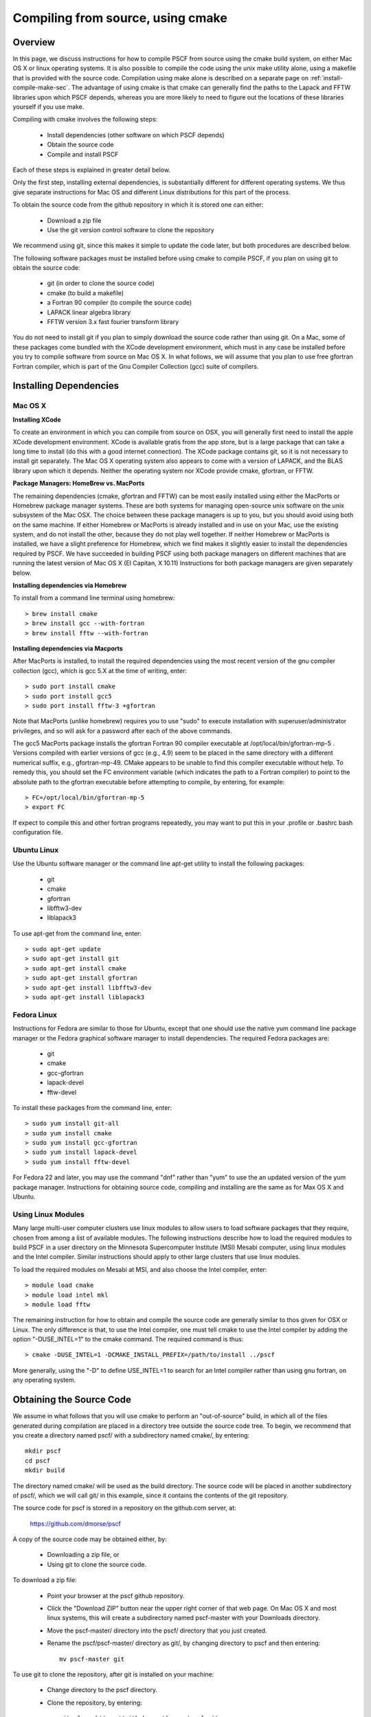 
.. _install-compile-cmake-sec:

Compiling from source, using cmake
==================================

.. _install-compile-cmake-overview-sub:

Overview
--------

In this page, we discuss instructions for how to compile PSCF from source
using the cmake build system, on either Mac OS X or linux operating systems.
It is also possible to compile the code using the unix make utility alone,
using a makefile that is provided with the source code. Compilation using 
make alone is described on a separate page on :ref:`install-compile-make-sec`.
The advantage of using cmake is that cmake can generally find the paths to
the Lapack and FFTW libraries upon which PSCF depends, whereas you are more
likely to need to figure out the locations of these libraries yourself if 
you use make.

Compiling with cmake involves the following steps:

    * Install dependencies (other software on which PSCF depends)
    * Obtain the source code
    * Compile and install PSCF 

Each of these steps is explained in greater detail below. 

Only the first step, installing external dependencies, is substantially 
different for different operating systems. We thus give separate 
instructions for Mac OS and different Linux distributions for this part 
of the process.

To obtain the source code from the github repository in which it is 
stored one can either:

    * Download a zip file
    * Use the git version control software to clone the repository

We recommend using git, since this makes it simple to update the code 
later, but both procedures are described below.

The following software packages must be installed before using cmake 
to compile PSCF, if you plan on using git to obtain the source code:

   * git (in order to clone the source code)
   * cmake (to build a makefile)
   * a Fortran 90 compiler (to compile the source code)
   * LAPACK linear algebra library
   * FFTW version 3.x fast fourier transform library

You do not need to install git if you plan to simply download the 
source code rather than using git. On a Mac, some of these packages
come bundled with the XCode development environment, which must in
any case be installed before you try to compile software from source
on Mac OS X. In what follows, we will assume that you plan to use 
free gfortran Fortran compiler, which is part of the Gnu Compiler 
Collection (gcc) suite of compilers. 

.. _install-compile-cmake-dependencies-sub:

Installing Dependencies
-----------------------

Mac OS X
~~~~~~~~~

**Installing XCode**

To create an environment in which you can compile from source on OSX, you 
will generally first need to install the apple XCode development environment.
XCode is available gratis from the app store, but is a large package that can
take a long time to install (do this with a good internet connection).  The 
XCode package contains git, so it is not necessary to install git separately.
The Mac OS X operating system also appears to come with a version of LAPACK, 
and the BLAS library upon which it depends. Neither the operating system nor
XCode provide cmake, gfortran, or FFTW.

**Package Managers: HomeBrew vs. MacPorts**

The remaining dependencies (cmake, gfortran and FFTW) can be most easily 
installed using either the MacPorts or Homebrew package manager systems.  
These are both systems for managing open-source unix software on the unix 
subsystem of the Mac OSX.  The choice between these package managers is 
up to you, but you should avoid using both on the same machine.  If either 
Homebrew or MacPorts is already installed and in use on your Mac, use the 
existing system, and do not install the other, because they do not play 
well together.  If neither Homebrew or MacPorts is installed, we have a
slight preference for Homebrew, which we find makes it slightly easier to 
install the dependencies required by PSCF. We have succeeded in building 
PSCF using both package managers on different machines that are running 
the latest version of Mac OS X (El Capitan, X 10.11) Instructions for 
both package managers are given separately below.

**Installing dependencies via Homebrew**

To install from a command line terminal using homebrew::

   > brew install cmake
   > brew install gcc --with-fortran
   > brew install fftw --with-fortran

**Installing dependencies via Macports**

After MacPorts is installed, to install the required dependencies 
using the most recent version of the gnu compiler collection (gcc), 
which is gcc 5.X at the time of writing, enter::

   > sudo port install cmake
   > sudo port install gcc5
   > sudo port install fftw-3 +gfortran

Note that MacPorts (unlike homebrew) requires you to use "sudo"
to execute installation with superuser/administrator privileges, 
and so will ask for a password after each of the above commands.

The gcc5 MacPorts package installs the gfortran Fortran 90 compiler 
executable at /opt/local/bin/gfortran-mp-5 . Versions compiled with 
earlier versions of gcc (e.g., 4.9) seem to be placed in the same 
directory with a different numerical suffix, e.g., gfortran-mp-49.  
CMake appears to be unable to find this compiler executable without 
help.  To remedy this, you should set the FC environment variable 
(which indicates the path to a Fortran compiler) to point to the 
absolute path to the gfortran executable before attempting to 
compile, by entering, for example::

   > FC=/opt/local/bin/gfortran-mp-5
   > export FC

If expect to compile this and other fortran programs repeatedly, 
you may want to put this in your .profile or .bashrc bash 
configuration file.

Ubuntu Linux
~~~~~~~~~~~~

Use the Ubuntu software manager or the command line apt-get utility 
to install the following packages:

   * git
   * cmake
   * gfortran
   * libfftw3-dev
   * liblapack3

To use apt-get from the command line, enter::

   > sudo apt-get update
   > sudo apt-get install git
   > sudo apt-get install cmake
   > sudo apt-get install gfortran
   > sudo apt-get install libfftw3-dev
   > sudo apt-get install liblapack3

Fedora Linux
~~~~~~~~~~~~

Instructions for Fedora are similar to those for Ubuntu, except that one 
should use the native yum command line package manager or the Fedora 
graphical software manager to install dependencies. The required Fedora 
packages are:

   * git
   * cmake
   * gcc-gfortran
   * lapack-devel
   * fftw-devel

To install these packages from the command line, enter::

   > sudo yum install git-all
   > sudo yum install cmake
   > sudo yum install gcc-gfortran
   > sudo yum install lapack-devel
   > sudo yum install fftw-devel

For Fedora 22 and later, you may use the command "dnf" rather than "yum" to
use the an updated version of the yum package manager. Instructions for 
obtaining source code, compiling and installing are the same as for Max 
OS X and Ubuntu.

Using Linux Modules
~~~~~~~~~~~~~~~~~~~~

Many large multi-user computer clusters use linux modules to allow users
to load software packages that they require, chosen from among a list of
available modules. The following instructions describe how to load the
required modules to build PSCF in a user directory on the Minnesota 
Supercomputer Institute (MSI) Mesabi computer, using linux modules and 
the Intel compiler.  Similar instructions should apply to other large 
clusters that use linux modules.

To load the required modules on Mesabi at MSI, and also choose the Intel
compiler, enter::

   > module load cmake
   > module load intel mkl
   > module load fftw

The remaining instruction for how to obtain and compile the source code 
are generally similar to thos given for OSX or Linux. The only difference 
is that, to use the Intel compiler, one must tell cmake to use the Intel 
compiler by adding the option "-DUSE_INTEL=1" to the cmake command. The 
required command is thus::

   > cmake -DUSE_INTEL=1 -DCMAKE_INSTALL_PREFIX=/path/to/install ../pscf

More generally, using the "-D" to define USE_INTEL=1 to search for an 
Intel compiler rather than using gnu fortran, on any operating system.

.. _install-compile-cmake-getsource-sub:

Obtaining the Source Code
-------------------------
We assume in what follows that you will use cmake to perform an
"out-of-source" build, in which all of the files generated during 
compilation are placed in a directory tree outside the source code tree. 
To begin, we recommend that you create a directory named pscf/ with a 
subdirectory named cmake/, by entering::

     mkdir pscf
     cd pscf
     mkdir build

The directory named cmake/ will be used as the build directory. The source 
code will be placed in another subdirectory of pscf/, which we will call 
git/ in this example, since it contains the contents of the git repository.

The source code for pscf is stored in a repository on the github.com 
server, at: 

      https://github.com/dmorse/pscf

A copy of the source code may be obtained either, by:

    * Downloading a zip file, or 
    * Using git to clone the source code.  

To download a zip file:

    * Point your browser at the pscf github repository.

    * Click the "Download ZIP" button near the upper right corner 
      of that web page. On Mac OS X and most linux systems, this will 
      create a subdirectory named pscf-master with your Downloads 
      directory.

    * Move the pscf-master/ directory into the pscf/ directory that you
      just created.

    * Rename the pscf/pscf-master/ directory as git/, by changing directory
      to pscf and then entering::

         mv pscf-master git

To use git to clone the repository, after git is installed on your machine:

    * Change directory to the pscf directory.

    * Clone the repository, by entering::

          git clone https://github.com/dmorse/pscf.git

    * This should create a subdirectory of pscf/ that is also named pscf/. 
      To avoid confusion, we recommend that you change the subdirectory 
      name to pscf/git/, exactly as described above for the case of a 
      directory created from a zip file. 

At this point, by either method, you should have pscf/ directory structure::

    pscf/
       cmake/
       git/

in which the cmake/ subdirectory is empty and the git/ subdirectory contains 
the contents of github repository, including the source code.

Choosing an Install Directory
-----------------------------

After installing all dependencies and obtaining the source code, you are ready 
to compile PSCF. Before compiling the code, you need to decide where you would 
like to install the pscf executable, along with several other executable 
scripts and python files.  The build system created by cmake will install 
these files in subdirectories of a directory that we will refer to as the 
install directory that you can specify on the command line of the "cmake"
command. After installation, the install directory (denoted by install/
below) will contain the following three subdirectories::

    install/
       bin/
       lib/
       share/

After installation, the bin/ subdirectory will contain the pscf executable 
and other executable files, the lib/ subdirectory will contain python 
modules and matlabe files and the share/ directory will contain several
text files containing information about the program.

We suggest that you consider the following three possible locations for the
install directory for pscf:

   * The pscf/ directory that contains the cmake/ and git/ subdirectories.

   * A standard location for installation of software within your user 
     directory, such as the .local directory of hour home directory.

   * The system-wide /usr/local directory.

The advantage of the first two options is that both of them install all 
of the software within your user directory, and thus do not require
adminstrative privileges. The further logistical advantage of the first 
option (installing within pscf/ itself) is that it keeps all of the files 
in a single directory tree within your user directory that only contains 
files associated with pscf/.  The disadvantage of both the first and 
second options, which both install files within your user directory, 
is that they both guarantee that you will have to modify some operating 
system environment variables in order to allow the operating system to
find the PSCF executable and to allow the python intepreter to find any
python modules you plan to use. The advantage of installing in /usr/local
is that, because this puts the executable is in a standard location, the 
operating system will normally be able to find the pscf executable.

Compiling and Installing
------------------------

As the first step of compiling and installing, change directory to the 
pscf/cmake/ directory. Then make sure the cmake/ directory is empty 
(remove all contents if necessary) and, from there, enter::

   > cmake -DCMAKE_INSTALL_PREFIX=/path/to/install ../git

In this command, the string "/path/to/install" denotes the path to
the root of the install directory.  The last argument "../git" is the
relative path to your copy of the source code repository from the 
pscf/cmake directory. 

To install in the pscf/ directory tree, you would thus enter::

   > cmake -DCMAKE_INSTALL_PREFIX=..  ../git

where ".." represents the pscf/ directory, which is the parent of the
pscf/cmake directory from which the command is issued. This will cause 
the eventual creation of bin/, lib/ and share/ subdirectories of the 
pscf/ directory, alongside the cmake/ and git/ subdirectories.

To install in the .local subdirectory of your home directory, instead
enter::

   > cmake -DCMAKE_INSTALL_PREFIX=~/.local  ../git

in which the tilde (~) is linux shortand for the users home directory.

Finally, to install in the /usr/local directory, you need adminstrator
privileges on your machine, and would enter::

   > sudo cmake ../git

In this case, you must use the "sudo" command to apply the command 
with "super-user" or administrator privileges, and you will be prompted 
for your password. No -DCMAKE_INSTALL_PREFIX=" option is required in 
this case, however, because /usr/local is the default installation 
that will be use by cmake if no alternative is specified.

The cmake command described above should create several subdirectories 
of the pscf/cmake/ directory, which contain files with instructions for 
building pscf. After running the cmake command, simply enter::

   > make -j4
   > make install 

from the pscf/cmake directory.  The "-j4" option simply instructs the
make utility to use up to 4 processor cores to compile, if available,
to speed up compilation. It is not required. The first "make" command
compiles the code and places all the files generated by compilation 
in the pscf/cmake directory. The "make install" command installs files 
in the specified installation directory.

After the "make install" finishes execution, check that your chosen 
install directory contains subdirectories named bin/, lib/ and share/, 
and that the the bin/ subdirectory contains an executable file named pscf, 
along with several executable scripts whose names begin with the suffix 
"pscf-...". One of these should be a bash script named "pscf-env".

.. _install-compile-cmake-paths-sub:

Modifying Search Paths
----------------------

If you install pscf in a directory with your home directory tree, you
may need to modify several a few environment variables to allow the
operating system to find the pscf program when it is invoked from the
command line by name, and to allow the python interpreter to find some
associated python modules that are useful for data analysis. 

The simplest way to make the required changes to your user environment
is to cd to bin/ subdirectory of the root install directory and, from
there, enter::

    source ./pscf-env

This will run a script that is installed by PSCF, which adds the 
appropriate paths to your PATH and PYTHONPATH environment variables.

Alternatively, to make the required changes manually, you could simply 
enter the commands::

    PATH=$PATH:install/bin
    PYTHONPATH=$PYTHONPATH:install/lib/python2.7/site-packages

where "install" denotes the absolute path to your chosen installation
directory.

The above procedures (running pscf-env script or manually setting the
relevant environment variables) only modifies the $PATH and $PYTHONPATH
variables temporarily, until you log out (on Linux) or until you close
the terminal window (on a Mac). To have the appropriate directories
added to these variables automatically whenever you log in or open a
terminal, simply add the command::

   source install/bin/pscf-env 

to the .bashrc configuration file in your home directory. Here, the
string "install/" is a placeholder for the absolute path to the pscf 
install directory.

On linux, after a user logs in, the operating system looks for a file 
in the user directory named .profile or .bash_profile (in that order)
and executes the first of these files that finds, if any. When you 
open a new interactive shell that is not a login shell, e.g., by
opening a new termiinal, it instead looks for and (if it exists)
executes a file named .bashrc in the users home directory. To make
sure that the modifications of the environment are applied to both 
login and non-login terminals, the .bashrc file is normally executed 
by the .profile or .bash_profile file, by a command such as::

    if [ -f "${HOME}/.bashrc" ]; then
	source "${HOME}/.bashrc"
    fi

This part of the .profile or .bash_profile file checks if there is 
a .bashrc file in the users home directory and, if one is found, 
executes that file. 

On Mac OS X, the Mac Terminal program actually executes the .profile
script whenever you open a terminal, rather than using different 
files for login and non-login terminals, and thus does not ever 
directly execute the .bashrc file. On a Mac, one can thus either use 
the procedure described above, or simply place all commands that
customize the user environment into the .profile. script.
